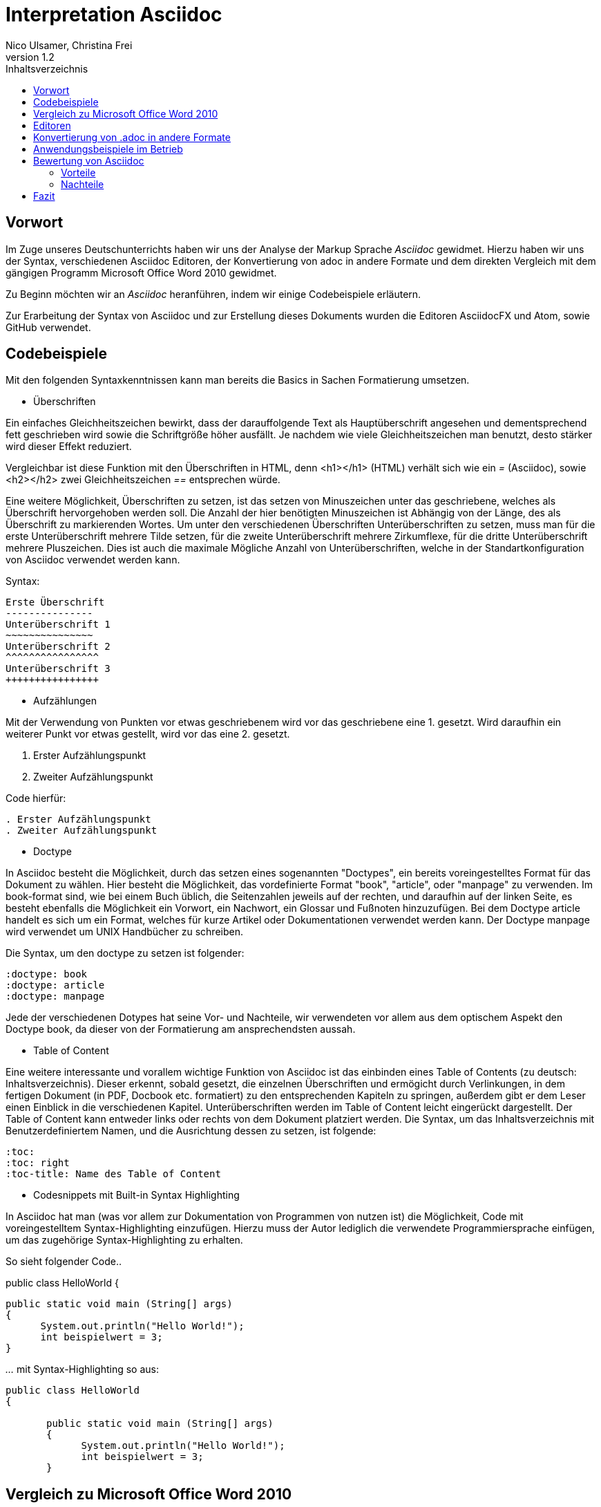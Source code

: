 Interpretation Asciidoc
======================
Nico Ulsamer, Christina Frei
v1.2
:doctype: book
:toc: right
:toc-title: Inhaltsverzeichnis

[preface]
Vorwort
--------
Im Zuge unseres Deutschunterrichts haben wir uns der Analyse der Markup Sprache _Asciidoc_ gewidmet.
Hierzu haben wir uns der Syntax, verschiedenen Asciidoc Editoren, der Konvertierung von adoc in andere Formate und dem direkten Vergleich mit dem gängigen Programm Microsoft Office Word 2010 gewidmet.

Zu Beginn möchten wir an __Asciidoc__ heranführen, indem wir einige Codebeispiele erläutern. 

Zur Erarbeitung der Syntax von Asciidoc und zur Erstellung dieses Dokuments wurden die Editoren AsciidocFX und Atom, sowie GitHub verwendet.


Codebeispiele
------------
Mit den folgenden Syntaxkenntnissen kann man bereits die Basics in Sachen Formatierung umsetzen.

* Überschriften

Ein einfaches Gleichheitszeichen bewirkt, dass der darauffolgende Text als Hauptüberschrift angesehen und dementsprechend fett geschrieben wird sowie die Schriftgröße höher ausfällt. Je nachdem wie viele Gleichheitszeichen man benutzt, desto stärker wird dieser Effekt reduziert. 

Vergleichbar ist diese Funktion mit den Überschriften in HTML, denn <h1></h1> (HTML) verhält sich wie ein '=' (Asciidoc), sowie <h2></h2> zwei Gleichheitszeichen '==' entsprechen würde.

Eine weitere Möglichkeit, Überschriften zu setzen, ist das setzen von Minuszeichen unter das geschriebene, welches als Überschrift hervorgehoben werden soll. Die Anzahl der hier benötigten Minuszeichen ist Abhängig von der Länge, des als Überschrift zu markierenden Wortes.
Um unter den verschiedenen Überschriften Unterüberschriften zu setzen, muss man für die erste Unterüberschrift mehrere Tilde setzen, für die zweite Unterüberschrift mehrere Zirkumflexe, für die dritte Unterüberschrift mehrere Pluszeichen. Dies ist auch die maximale Mögliche Anzahl von Unterüberschriften, welche in der Standartkonfiguration von Asciidoc verwendet werden kann.

Syntax:

[source, asciidoc]
----
Erste Überschrift
---------------
Unterüberschrift 1
~~~~~~~~~~~~~~~
Unterüberschrift 2
^^^^^^^^^^^^^^^^
Unterüberschrift 3
++++++++++++++++
----


* Aufzählungen

Mit der Verwendung von Punkten vor etwas geschriebenem wird vor das geschriebene eine 1. gesetzt. Wird daraufhin ein weiterer Punkt vor etwas gestellt, wird vor das eine 2. gesetzt.

. Erster Aufzählungspunkt
. Zweiter Aufzählungspunkt 

Code hierfür: 

[source, asciidoc]
----
. Erster Aufzählungspunkt
. Zweiter Aufzählungspunkt 
----

* Doctype

In Asciidoc besteht die Möglichkeit, durch das setzen eines sogenannten "Doctypes", ein bereits voreingestelltes Format für das Dokument zu wählen. 
Hier besteht die Möglichkeit, das vordefinierte Format "book", "article", oder "manpage" zu verwenden. Im book-format sind, wie bei einem Buch üblich, die Seitenzahlen jeweils auf der rechten, und daraufhin auf der linken Seite, es besteht ebenfalls die Möglichkeit ein Vorwort, ein Nachwort, ein Glossar und Fußnoten hinzuzufügen. 
Bei dem Doctype article handelt es sich um ein Format, welches für kurze Artikel oder Dokumentationen verwendet werden kann.
Der Doctype manpage wird verwendet um UNIX Handbücher zu schreiben.

Die Syntax, um den doctype zu setzen ist folgender:
[source, asciidoc]
----
:doctype: book
:doctype: article
:doctype: manpage
----

Jede der verschiedenen Dotypes hat seine Vor- und Nachteile, wir verwendeten vor allem aus dem optischem Aspekt den Doctype book, da dieser von der Formatierung am ansprechendsten aussah.

* Table of Content

Eine weitere interessante und vorallem wichtige Funktion von Asciidoc ist das einbinden eines Table of Contents (zu deutsch: Inhaltsverzeichnis). Dieser erkennt, sobald gesetzt, die einzelnen Überschriften und ermögicht durch Verlinkungen, in dem fertigen Dokument (in PDF, Docbook etc. formatiert) zu den entsprechenden Kapiteln zu springen, außerdem gibt er dem Leser einen Einblick in die verschiedenen Kapitel. Unterüberschriften werden im Table of Content leicht eingerückt dargestellt. Der Table of Content kann entweder links oder rechts von dem Dokument platziert werden. 
Die Syntax, um das Inhaltsverzeichnis mit Benutzerdefiniertem Namen, und die Ausrichtung dessen zu setzen, ist folgende:
[source, asciidoc]
----
:toc:
:toc: right
:toc-title: Name des Table of Content
----

* Codesnippets mit Built-in Syntax Highlighting

In Asciidoc hat man (was vor allem zur Dokumentation von Programmen von nutzen ist) die Möglichkeit, Code mit voreingestelltem Syntax-Highlighting einzufügen. Hierzu muss der Autor lediglich die verwendete Programmiersprache einfügen, um das zugehörige Syntax-Highlighting zu erhalten.

So sieht folgender Code..

public class HelloWorld 
{
 
       public static void main (String[] args)
       {
             System.out.println("Hello World!");
             int beispielwert = 3;
       }

'...' mit Syntax-Highlighting so aus:

[source, java]
----
public class HelloWorld 
{
 
       public static void main (String[] args)
       {
             System.out.println("Hello World!");
             int beispielwert = 3;
       }

----




Vergleich zu Microsoft Office Word 2010
--------------------------------------
Heutzutage werden Texte am Computer überwiegend mit Textverarbeitungsprogrammen wie Microsoft Office Word (im Folgenden der Einfachheit halber "Word") verfasst. Der Vorteil solcher Programme gegenüber Markup Sprachen wie Asciidoc scheint auf den ersten Blick eindeutig, nämlich die einfache und sofortige Nutzung ohne zuvor Kenntnisse über das Programm zu haben. Doch in Word muss der Benutzer alle Formatierung händisch selbst erledigen, während Asciidoc dies schlicht durch voreingestellte Formatierungen vereinfacht, die einem bereits einen Teil der Arbeit abnehmen. Darüber hinaus steht man als Benutzer von Word teilweise vor Rätseln. So werden animierte Bilder wie gifs plötzlich zu Standbildern, wobei einfach das allererste Bild des gif zur Darstellung desselbigen hergenommen wird. 

Im Folgenden der Beweis, dass Asciidoc dahingegen diese Funktion bietet:

image:https://i.imgflip.com/1llq22.gif["Asciidoc Gif", width="200px", height="120px",
link="https://i.imgflip.com/1llq22.gif"]

Bereits in der Anschaffung gibt es einen gewaltigen Unterschied. Während man, um Asciidoc nutzen zu können, nur einen geeigneten Editor herunterladen muss (was nicht mal zwingend notwendig ist, da man im Grunde jeden bereits auf dem Computer vorinstallierten Editor nutzen kann), muss man für Word zunächst eine Lizenz kaufen. Diese Lizenz kostet für die aktuelle Version, für einen PC im privaten Gebrauch 150 € und ist damit recht teuer. Hierbei muss allerdings erwähnt werden, dass mit dieser Lizenz nicht nur Word sondern auch alle anderen Office Produkte zur Verfügung stehen.

Nachdem man Word gekauft, heruntergeladen und installiert hat steht es einem direkt zur Verfügung. Für Asciidoc benötigt man noch eine kleine Einarbeitungszeit, die mit der Syntax zusammenhängt. Diese Zeit kann durchaus Spaß machen, indem man sich die Syntax spielerisch mit Hilfe von Tutorials aneignet. Zu empfehlen sind unserer Meinung nach folgende Cheatsheets/Tutorials: http://asciidoctor.org/docs/asciidoc-writers-guide/ und https://powerman.name/doc/asciidoc.

Während wir uns mit der Syntax beschäftigt haben ist uns unter anderem die Einfachheit der Darstellung komplexer mathematischer Formeln aufgefallen (siehe <<Codebeispiele>>). Natürlich lassen sich diese auch mit dem Formeleditor in Word erstellen, allerdings bietet dieser nur ein Grundgerüst an Zeichen, weshalb besonders im professionellen Bereich gerne Markup Sprachen zum Verfassen solcher Dokumente benutzt werden.
Außerdem ist uns aufgefallen, dass man in Asciidoc zwischen drei verschiedenen Dokumentarten wählen kann. Diese nennen sich "article" - Artikelformat, "manpage" - Handbuchformat und "book" - Buchformat (wird auch in diesem Dokument verwendet). Zum Beispiel werden die Seiten im Buchformat standardmäßig abwechselnd unten links und unten rechts durchnummeriert, sodass man hinterher ein Buch daraus binden könnte. Diese doctypes sind praktisch, denn je nachdem welches Format man wählt ändert sich die Formatierung, weshalb man sich im Voraus Gedanken darüber machen muss, welches der Formate am Besten zu dem zu erstellenden Dokument passt. Dadurch muss man sich im späteren Verlauf wiederum weniger Gedanken um die Formatierung machen, wodurch man sich letzten Endes besser auf die Formulierung des Inhalts konzentrieren kann. Zwar gibt es in Word eine ähnliche Funktion, nämlich sogenannte Formatvorlagen, die man auch selbst anpassen oder völlig neu erstellen kann, aber sie bieten einem nicht dieselbe "Intelligenz" wie Asciidoc. So muss man seine Überschriften und alle anderen Textelemente in Word trotzdem mühsam per Hand formatieren. 
Asciidoc bietet, wenn auch nur indirekt, sogar den Verfassern musikalischer Notationen Vorteile. Es ist mit dem in den Asciidoc Filtern enthaltenen Python Script __music2png.py__ möglich, diesen Schriftblock


[source, music]
-----
["music","music1.png",scaledwidth="100%"]
---------------------------------------------------------------------
T:The Butterfly
R:slip jig
C:Tommy Potts
H:Fiddle player Tommy Potts made this tune from two older slip jigs,
H:one of which is called "Skin the Peelers" in Roche's collection.
H:This version by Peter Cooper.
D:Bothy Band: 1975.
M:9/8
K:Em
vB2(E G2)(E F3)|B2(E G2)(E F)ED|vB2(E G2)(E F3)|(B2d) d2(uB A)FD:|
|:(vB2c) (e2f) g3|(uB2d) (g2e) (dBA)|(B2c) (e2f) g2(ua|b2a) (g2e) (dBA):|
|:~B3 (B2A) G2A|~B3 BA(uB d)BA|~B3 (B2A) G2(A|B2d) (g2e) (dBA):|
---------------------------------------------------------------------
-----

'...' in einen anschaulichen Notenblock in Form eines png-Bildes zu verwandeln:

image:http://www.methods.co.nz/asciidoc/music1.png["Musical Notation", link="http://www.methods.co.nz/asciidoc/music1.png"]

Diese Umwandlung wird durch den vorangestellten Filter "music" erreicht. Man hat zudem noch die optionalen Möglichkeiten einen Dateinamen für das Ausgabe-png festzulegen "music1.png" sowie die Größe durch "scaledwidth" zu bestimmen. Dieses Beispiel stammt aus der Asciidoc Dokumentation. In Word haben wir kein vergleichbares Mittel gefunden, um Notenblätter zu erstellen. Der einzige Weg wäre eine Unicode Schriftart (z.B. "Fughetta") mit entsprechendem Zeichensatz herunterzuladen, um damit zumindest Noten schreiben zu können. Das Endergebnis, das mit Hilfe von Asciidoc erreicht wird, wird das von Word jedoch höchstwahrscheinlich übertreffen. 

In allen sonstigen Bereichen, wie zum Beispiel im Erstellen von Tabellen, bei der Formatierung von Schrift, beim Einfügen von Fußnoten, Bildern oder Diagrammen finden sich kaum nennbare Unterschiede zwischen den beiden Textverarbeitungsformen. 

Trotz allem rentiert es sich ein herkömmliches Schreibprogramm auf dem Computer zu haben, da es in Asciidoc kein Brief-Format gibt, mit welchem man einfach und schnell einen Brief schreiben kann. Hier würde man sich durch die Einrückungen mit Asciidoc nur unnötige Umstände machen, da man zusätzlich Stylesheets einbinden müsste.

Alles in allem kann man sagen:

Dafür, dass Word ein kostenpflichtiges, professionell programmiertes und vielgenutztes Programm ist, steht Asciidoc dem in Nichts nach und bietet zudem noch einige Extras, die Word nicht besitzt. Für den Alltag sind beide Formen der Textverarbeitung nützlich, es kommt grundsätzlich auf die Dokumentenart an, die man erstellen will. So eignet sich Asciidoc mehr für Dokumentationen, Anleitungen, Bücher, Zeitschriftenartikel, Blogeeinträge und ähnliche Formate, während Word für Briefe und kurzfristig zu erstellende Textarbeiten geeignet ist.


Editoren
--------
Welchen Editor man benutzt bleibt jedem selbst überlassen. Es gibt zahlreiche Webeditoren und Programme, die sich eignen, um Asciidoc Dateien zu verfassen. Man sollte sich bei der Auswahl des Editors mit Bedacht auf die eigenen Kenntnisse und den Anwendungszweck für den Geeignetsten entscheiden. Wir haben die nachstehenden drei frei verfügbaren Editoren getestet. 

* *AsciidocFX*

Dieser Editor ist für alle Plattformen, ob Windows, Linux oder Mac verfügbar. Man kann ihn einfach http://asciidocfx.com/[hier] herunterladen und ohne Umschweife loslegen. Der Editor besitzt zwar kleine Mängel, so kann man beispielsweise kein €-Zeichen eintippen, sondern muss es über Copy & Paste einfügen, aber er ist vor allem für Anfänger brauchbar. So finden sich am oberen Rand altbekannte Steuerelemente von Word. Das erleichtert die Einführung in die Syntax von Asciidoc, da man zu Beginn einfach spielerisch ausprobieren kann. Klickt man auf den Button für __Bold__ fügt einem der Editor zweimal zwei Sternchen ein, was in der Asciidoc Syntax die Formatierung zum Schreiben von fett gedruckten Wörtern ist - damit wird die Syntax teilweise selbsterklärend. Etwas vorsichtig muss man jedoch bei den Formaten sein, denn beim Speichern als PDF-Datei kann es durch die Konvertierung in Zwischenformate zu teils fehlerhafter Formatierungen kommen. 

Ein zu erwähnendes hilfreiches Feature ist noch, dass man durch einen Klick auf __Browser__ direkt in die Dokumentansicht im Browser gelangt, sprich das Dokument wird in HTML konvertiert und im Browser geöffnet. Das erleichtert vor allem der Erstellen von Dokumenten, die für das Internet vorgesehen sind.

Dank dieser Spielereien, dem built-in Syntax Highlighting & der LivePreview sowie den vielen möglichen Ausgabeformaten (HTML, PDF, Ebook und DocBook) ist dieser Editor für den Anfänger ideal. 

* *Atom* 

Der Editor https://atom.io/[Atom] ist ebenfalls für alle Pattformen verfügbar. Für die Live Preview muss man zusätzlich ein package installieren, welches man https://atom.io/packages/asciidoc-preview[hier] findet. Dafür gibt man einfach in die Kommandozeile folgenden Befehl ein:

[source, cmd]
-----
apm install asciidoc-preview
-----
Dadurch wird beim erneuten Start von Atom in der Menüleiste unter Packages der Punkt Asciidoc Preview verfügbar. Öffnet man also eine adoc Datei und klickt unter dem eben beschriebenen Menüpunkt auf Toggle Preview (oder nutzt die Tastenkombination Ctrl+Shift+A) öffnet sich ein zweites Fenster mit der Live Preview. Man hat auch die Möglichkeit noch mehr Packages zu installieren, so gibt es unter anderem auch eines für das Syntax-Highlighting und für die Autovervollständigung von Formatierungsbefehlen. Atom würde ich eher fortgeschritteneren Benutzen empfehlen, da man nicht direkt - wie bei AsciidocFX -  loslegen kann und es keine Steuerelemente zum Formatieren gibt. 

* *AsciidocLIVE*

Es gibt auch Webeditoren, wie https://asciidoclive.com/edit/scratch/1[AsciidocLIVE], die den Vorteil haben, dass man keine Software auf dem Computer installieren muss und trotzdem eine Live Preview bekommt. Syntax Highlighting wird ebenfalls unterstützt. Auch kann man sein Dokument direkt in Dropbox, GoogleDrive oder lokal auf dem Computer speichern. Zudem wird einem die Möglichkeit geboten, das Geschriebene ins HTML-Format zu konvertieren. Für den schnellen Einsatz ist der AsciidocLIVE Webeditor also durchaus praktikabel.

Selbstverständlich kann man auch mit jedem auf Computern vorinstallierten Editor .adoc Dateien erstellen, wobei man jedoch auf die Kodierung des Zeichensatzes Acht geben muss. Mit Notepad++ und der UTF-8 Kodierung haben wir beispielsweise ein zufriedenstellendes Ergebnis erreicht.

Konvertierung von .adoc in andere Formate
-----------------------------------------
Um Asciidoc in mehr Arbeitsbereichen verwenden zu können ist es durchaus nötig, dass man die mit Asciidoc erstellten Dokumente auch in andere Formate umwandeln kann. Vor allem das beliebte PDF-Format ist wichtig. Dieses ist beispielsweise praktisch, um seine Arbeit zu verbreiten, ohne dass die Leser sich extra einen Editor mit LivePreview herunterladen oder den Text in einen Webeditor kopieren müssen.

* *PDF-Format*

Es gibt mehrere Möglichkeiten eine .adoc Datei in ein .pdf Format umzuwandeln. Die meiste Software verwendet hier jedoch Zwischenformate wie das DocBook, um letztlich eine PDF daraus zu erstellen. Mit dem eigens für Asciidoc programmierten https://github.com/asciidoctor/asciidoctor-pdf[AsciidoctorPDF] lassen sich .adoc Dateien unmittelbar in PDF's konvertieren. Für die Nutzung von AsciidoctorPDF muss man sich Ruby herunterladen und dessen Pfad den Umgebungsvariablen hinzufügen. Die aktuelle Version für Ruby findet man http://rubyinstaller.org/downloads/[hier]. Man braucht den RubyInstaller und das passende DevKit, wie auch auf der Seite erklärt ist. Nachdem Ruby installiert ist kann man der Anleitung von AsciidoctorPDF folgen, beginnend bei den Prerequisites. Im Folgenden ist interessant zu wissen, dass 'gems' sozusagen libraries für Ruby sind. Als nächstes folgt also dieser Befehl auf der Kommandozeile, um das gem __prawn__ zu installieren: 
[source, cmd]
-----
gem install prawn --version 2.1.0   
-----
Nun benötigt man nur noch das gem __asciidoctor-pdf__:
[source, cmd]
-----
gem install asciidoctor-pdf --pre
-----
Schon kann man über diesen Befehl
[source, cmd]
-----
asciidoctor-pdf path\to\adocfile.adoc
-----

'...' eine .adoc Datei schnell und ohne Umwege in eine PDF konvertieren. 
Leider mussten wir feststellen, dass sobald ein animiertes Bild in der .adoc Datei vorhanden ist, ein weiteres gem installiert werden muss, welches sich prawn-gmagick nennt.

* *HTML-Format*

Der Vorteil von HTML-Dateien ist die erleichterte Einbindung der .adoc Dateien in Webseiten. Zudem kann man das Dokument einfach in jedem beliebigen Browser öffnen und einsehen. Die Konvertierung in eine .html Datei geht am leichtesten. Sogar der Webeditor  https://asciidoclive.com/edit/scratch/1[AsciidocLIVE] besitzt die Funktion "__Exportieren als.. </>HTML__". Man braucht also nur den Webeditor zu öffnen, seinen Asciidoc Text einfügen und schließlich die eben genannte Funktion nutzen. Nachteile habe ich hierbei keine festgestellt. 

Wer als Editor AsciidocFX nutzt findet dort ebenfalls einen Button zum "__Speichern als HTML Datei__". Dieser unterstützt zudem die Konvertierung ins PDF Format, hiervon raten wir allerdings ab, denn durch das vorherige umwandeln in ein Zwischenformat, gerät die Formatierung unter Umständen in Mitleidenschaft.

Anwendungsbeispiele im Betrieb
-----------------------------
Nachdem wir im Abschnitt <<Vergleich zu Microsoft Office Word 2010>> bereits erläutert haben, dass Asciidoc grundsätzlich keine Nachteile gegenüber Word hat, stellt sich die Frage, warum in Unternehmen trotzdem lieber das kostenpflichtige Microsoft Office Programm verwendet wird. Im Grunde genommen könnte ein Unternehmen ohne die teuren Office-Lizenzen enorm Kosten sparen. 

Der Grund ist vermutlich, dass der Aufwand, jedem Mitarbeiter eine Schulung in Asciidoc zu ermöglichen und schließlich sicherzustellen, dass auch jeder Mitarbeiter nach der Schulung mit Hilfe von Asciidoc Dokumente verfassen kann, viel zu groß wäre. Eine solch immense Umstellung würde bei einigen Mitarbeitern sicher zu Verständnisproblemen führen, die sich erst mit einsetzender Gewohnheit lösen würden. Insbesondere ältere Mitarbeiter, die ihr Leben lang mit Textverarbeitungsprogrammen wie Word gearbeitet haben und für Mitarbeiter ohne Programmierkenntnisse oder Affinität zu diesem Bereich wären von diesen Problemen betroffen, denn die Syntax von Asciidoc ist auf den ersten Blick gewöhnungsbedürftig und ähnelt der von Programmiersprachen. Ein vollständiges Ersetzen von Word durch Asciidoc macht daher in unseren Augen, trotz der Kostenersparnis, keinen Sinn. 

Dennoch gibt es eine sinnvolle Möglichkeit Asciidoc anstelle von Word in Unternehmen zu nutzen, denn es eignet sich hervorragend zum Erstellen von Dokumentationen für Programmierarbeiten. 

Bewertung von Asciidoc
---------------------
Zum Ende möchten wir nun nochmal die einzelnen Kapitel in die Vor- bzw. Nachteile zusammenfassen.

Vorteile
~~~~~~~~~


[quote,Miguel de Unamuno]
____
Nur indem man das Unerreichbare anstrebt, gelingt das Erreichbare. Nur mit dem Unmöglichen als Ziel, gelingt das Mögliche.
____



Die Vorteile Asciidocs liegen in vielen Bereichen. 
So kann man, wie in https://github.com/NUlsamer/Asciidocneu/blob/master/Asciidoc%20Bewertung%20v1.1.adoc#codebeispiele[Codebeispiele] gezeigt, nicht nur durch einfaches Einfügen von Programmcode und die Angabe der verwendeten Programmiersprache das zugehörige Syntax-Highlighting verwenden(was besonders für die Dokumentation von Programmen hilfreich ist), sondern ebenfalls Zitate, Bilder und Tabellen mit Leichtigkeit einfügen.
Dank der Livepreview einiger Programme kann man die verwendeten Bausteine sofort betrachten und gegebenenfalls abändern.

Ein Weiterer, definitiv zu nennender Vorteil von Asciidoc ist die beinahe schon kinderleicht zu handhabende Formatierung, so muss man lediglich einige Codes und Kommandos beherrschen (wie in <<Codebeispiele>> gezeigt), die es ermöglichen den Text nach den Wünschen des Autors zu formatieren.

Asciidoc bietet, zumindest bei der Benutzung von AsciidocFX die Möglichkeit, Dokumente als Ebook, Docbook, HTML oder PDF auszugeben, weitere Möglichkeiten ein adoc File in andere Formate umzuwandeln wurden in <<Konvertierung von .adoc in andere Formate
>> gezeigt.

Des Weiteren lassen sich mit ein paar Zeichen schon komplexe mathematische Formeln darstellen, so lässt sich durch Verwendung von zwei Zirkumflexen eine Potenz darstellen. Mit der Nutzung zweier Tilde kann man eine Zahl mit einem Index versehen. 
[source, Asciidoc]
----
Beispiel: x^2^ ; x~2~
----
Formatiert sieht das dann so aus:** x^2^ ; x~2~**

Nachteile
~~~~~~~~
Zu nennende Nachteile sind unter anderem das Fehlen einer Autokorrektur(was wiederrum mit dem Editor zusammenhängt, jedoch fanden wir keinen, bei dem eine Autokorrektur vorhanden war) und, dass, sobald etwas über Copy & Paste eingefügt wird, es (auch abhänig vom verwendeten Editor) sofort als Java Code interpretiert wird und somit erst die zwei generierten Codezeilen gelöscht werden müssen.

Leider gibt es kaum deutsche Nachschlagewerke (Cheatsheets etc.).

Es besteht in Asciidoc leider keine mögliche Konfiguration vorgefertigter Zeichensätze (Länge von Pfeilen, Lage von Pfeilen etc.)

Zu den Nachteilen zählt außerdem die Tatsache, dass man durch versehentliche Returns oder Sonderzeichen die gesamte Formatierung verändern kann, wodurch das Dokument ungewollt anders aussieht.

Ein weiterer Nachteil ist die Tatsache, dass man bei der Verwendung der Durchnummerierung (welche durch das Setzen von Punkten realisiert wird) direkt danach einen weiteren Punkt setzen muss, damit die Liste logisch fortgeführt wird. Andernfalls (falls zwischen Punkt 1 und Punkt 2 ein Absatz ist) wird die Aufzählung von neuem (also wieder mit der 1 beginnend) gestartet.

Der wohl größte Nachteil, was somit zur Folge hat, dass es wohl für den 0815-Schreibtischjob keine Anwendung finden wird, ist die Tatsache, dass man sich, anders als bei Word erst die Syntax aneignen muss, um das volle Potential Asciidocs verwenden zu können.


Fazit
----

Nach aneignen der Syntax und ersten rumspielereien, war der Start in Asciidoc relativ einfach, und die Verwendung Asciidocs mithilfe von den Zahlreichen im Internet vorhandenen Editoren kein Problem. 
